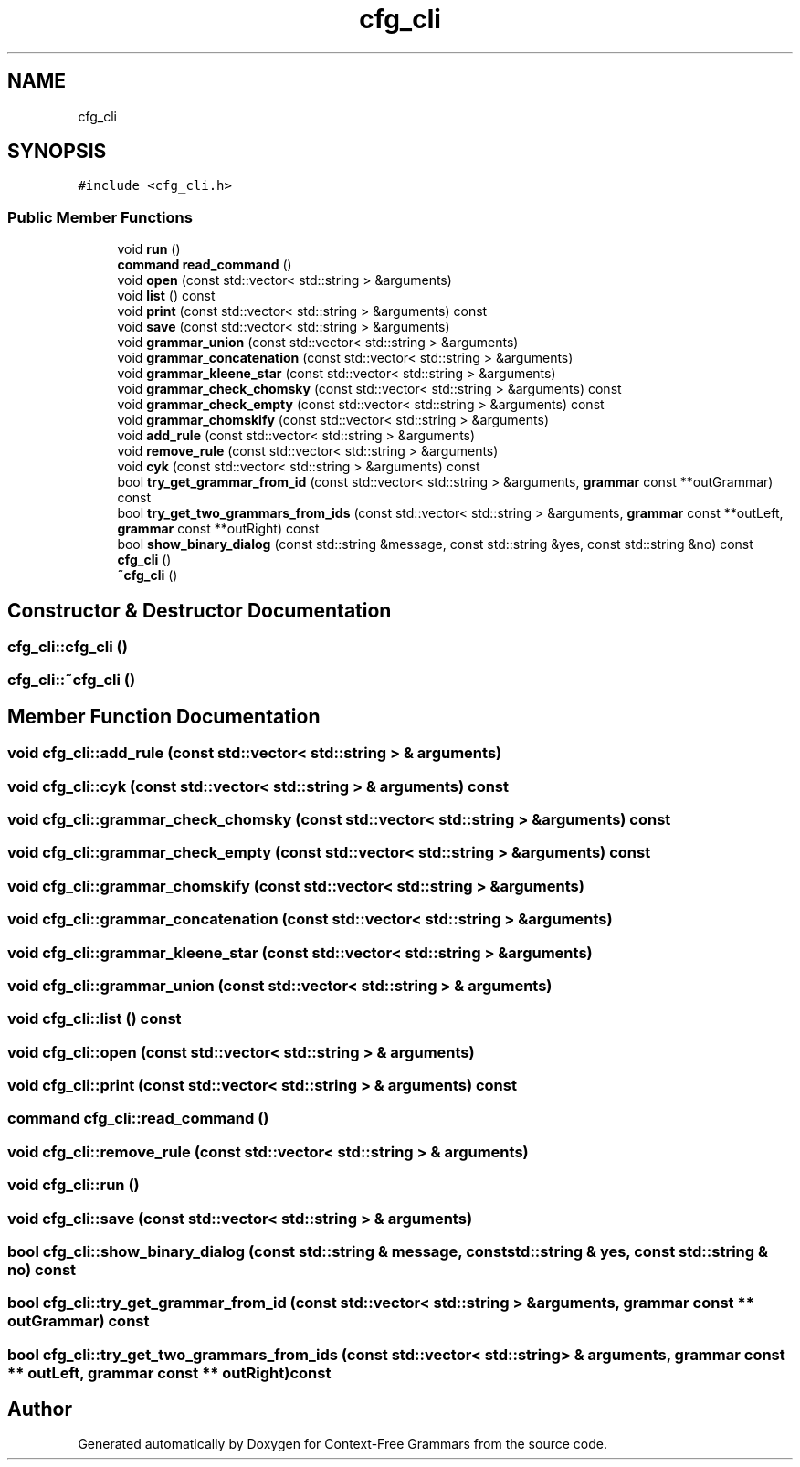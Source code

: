 .TH "cfg_cli" 3 "Tue Jun 4 2019" "Context-Free Grammars" \" -*- nroff -*-
.ad l
.nh
.SH NAME
cfg_cli
.SH SYNOPSIS
.br
.PP
.PP
\fC#include <cfg_cli\&.h>\fP
.SS "Public Member Functions"

.in +1c
.ti -1c
.RI "void \fBrun\fP ()"
.br
.ti -1c
.RI "\fBcommand\fP \fBread_command\fP ()"
.br
.ti -1c
.RI "void \fBopen\fP (const std::vector< std::string > &arguments)"
.br
.ti -1c
.RI "void \fBlist\fP () const"
.br
.ti -1c
.RI "void \fBprint\fP (const std::vector< std::string > &arguments) const"
.br
.ti -1c
.RI "void \fBsave\fP (const std::vector< std::string > &arguments)"
.br
.ti -1c
.RI "void \fBgrammar_union\fP (const std::vector< std::string > &arguments)"
.br
.ti -1c
.RI "void \fBgrammar_concatenation\fP (const std::vector< std::string > &arguments)"
.br
.ti -1c
.RI "void \fBgrammar_kleene_star\fP (const std::vector< std::string > &arguments)"
.br
.ti -1c
.RI "void \fBgrammar_check_chomsky\fP (const std::vector< std::string > &arguments) const"
.br
.ti -1c
.RI "void \fBgrammar_check_empty\fP (const std::vector< std::string > &arguments) const"
.br
.ti -1c
.RI "void \fBgrammar_chomskify\fP (const std::vector< std::string > &arguments)"
.br
.ti -1c
.RI "void \fBadd_rule\fP (const std::vector< std::string > &arguments)"
.br
.ti -1c
.RI "void \fBremove_rule\fP (const std::vector< std::string > &arguments)"
.br
.ti -1c
.RI "void \fBcyk\fP (const std::vector< std::string > &arguments) const"
.br
.ti -1c
.RI "bool \fBtry_get_grammar_from_id\fP (const std::vector< std::string > &arguments, \fBgrammar\fP const **outGrammar) const"
.br
.ti -1c
.RI "bool \fBtry_get_two_grammars_from_ids\fP (const std::vector< std::string > &arguments, \fBgrammar\fP const **outLeft, \fBgrammar\fP const **outRight) const"
.br
.ti -1c
.RI "bool \fBshow_binary_dialog\fP (const std::string &message, const std::string &yes, const std::string &no) const"
.br
.ti -1c
.RI "\fBcfg_cli\fP ()"
.br
.ti -1c
.RI "\fB~cfg_cli\fP ()"
.br
.in -1c
.SH "Constructor & Destructor Documentation"
.PP 
.SS "cfg_cli::cfg_cli ()"

.SS "cfg_cli::~cfg_cli ()"

.SH "Member Function Documentation"
.PP 
.SS "void cfg_cli::add_rule (const std::vector< std::string > & arguments)"

.SS "void cfg_cli::cyk (const std::vector< std::string > & arguments) const"

.SS "void cfg_cli::grammar_check_chomsky (const std::vector< std::string > & arguments) const"

.SS "void cfg_cli::grammar_check_empty (const std::vector< std::string > & arguments) const"

.SS "void cfg_cli::grammar_chomskify (const std::vector< std::string > & arguments)"

.SS "void cfg_cli::grammar_concatenation (const std::vector< std::string > & arguments)"

.SS "void cfg_cli::grammar_kleene_star (const std::vector< std::string > & arguments)"

.SS "void cfg_cli::grammar_union (const std::vector< std::string > & arguments)"

.SS "void cfg_cli::list () const"

.SS "void cfg_cli::open (const std::vector< std::string > & arguments)"

.SS "void cfg_cli::print (const std::vector< std::string > & arguments) const"

.SS "\fBcommand\fP cfg_cli::read_command ()"

.SS "void cfg_cli::remove_rule (const std::vector< std::string > & arguments)"

.SS "void cfg_cli::run ()"

.SS "void cfg_cli::save (const std::vector< std::string > & arguments)"

.SS "bool cfg_cli::show_binary_dialog (const std::string & message, const std::string & yes, const std::string & no) const"

.SS "bool cfg_cli::try_get_grammar_from_id (const std::vector< std::string > & arguments, \fBgrammar\fP const ** outGrammar) const"

.SS "bool cfg_cli::try_get_two_grammars_from_ids (const std::vector< std::string > & arguments, \fBgrammar\fP const ** outLeft, \fBgrammar\fP const ** outRight) const"


.SH "Author"
.PP 
Generated automatically by Doxygen for Context-Free Grammars from the source code\&.
